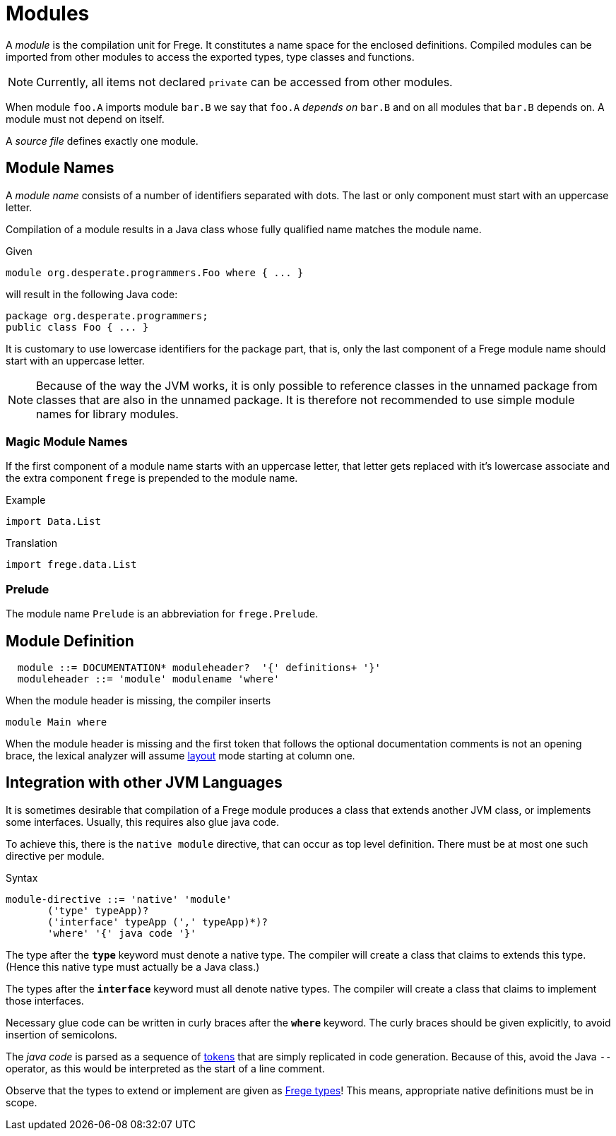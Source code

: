 = Modules

A _module_ is the compilation unit for Frege. It constitutes a name space for the enclosed definitions. Compiled modules can be imported from other modules to access the exported types, type classes and functions. 

NOTE: Currently, all items not declared `private` can be accessed from other modules.

When module `foo.A` imports module `bar.B` we say that `foo.A` _depends on_ `bar.B` and on all modules that `bar.B` depends on. A module must not depend on itself.

A _source file_ defines exactly one module. 

== Module Names

A _module name_ consists of a number of identifiers separated with dots. The last or only component must start with an uppercase letter.

Compilation of a module results in a Java class whose fully qualified name matches the module name.

.Given
  module org.desperate.programmers.Foo where { ... }

will result in the following Java code:

  package org.desperate.programmers;
  public class Foo { ... }

It is customary to use lowercase identifiers for the package part, that is, only the last component of a Frege module name should start with an uppercase letter.

NOTE: Because of the way the JVM works, it is only possible to reference classes in the unnamed package from classes that are also in the unnamed package. It is therefore not recommended to use simple module names for library modules.

=== Magic Module Names

If the first component of a module name starts with an uppercase letter, that letter gets replaced with it's lowercase associate and the extra component `frege` is prepended to the module name.

.Example
  import Data.List

.Translation
  import frege.data.List
  
=== Prelude

The module name `Prelude` is an abbreviation for `frege.Prelude`.

== Module Definition

[code,bnf]
----
  module ::= DOCUMENTATION* moduleheader?  '{' definitions+ '}'
  moduleheader ::= 'module' modulename 'where'
----

When the module header is missing, the compiler inserts

[code,haskell]
----
module Main where
----

When the module header is missing and the first token that follows the optional documentation comments is not an opening brace, the lexical analyzer will assume <<lexical.adoc#_layout,layout>> mode starting at column one.

== Integration with other JVM Languages

It is sometimes desirable that compilation of a Frege module produces a class that extends another JVM class, or implements some interfaces. Usually, this requires also glue java code.

To achieve this, there is the `native module` directive, that can occur as top level definition. There must be at most one such directive per module.

.Syntax
  module-directive ::= 'native' 'module' 
         ('type' typeApp)?
         ('interface' typeApp (',' typeApp)*)?
         'where' '{' java code '}'
 
The type after the *`type`* keyword must denote a native type. The compiler will create a class that claims to extends this type. (Hence this native type must actually be a Java class.)

The types after the *`interface`* keyword must all denote native types. The compiler will create a class that claims to implement those interfaces.

Necessary glue code can be written in curly braces after the *`where`* keyword. The curly braces should be given explicitly, to avoid insertion of semicolons.

The _java code_ is parsed as a sequence of <<lexical.adoc#_tokens,tokens>> that are simply replicated in code generation. Because of this, avoid the Java `--` operator, as this would be interpreted as the start of a line comment.

Observe that the types to extend or implement are given as <<types.adoc,Frege types>>! This means, appropriate native definitions must be in scope.
